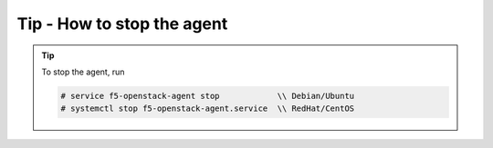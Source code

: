 Tip - How to stop the agent
---------------------------

.. tip::

    To stop the agent, run

    .. code-block:: text

        # service f5-openstack-agent stop            \\ Debian/Ubuntu
        # systemctl stop f5-openstack-agent.service  \\ RedHat/CentOS
